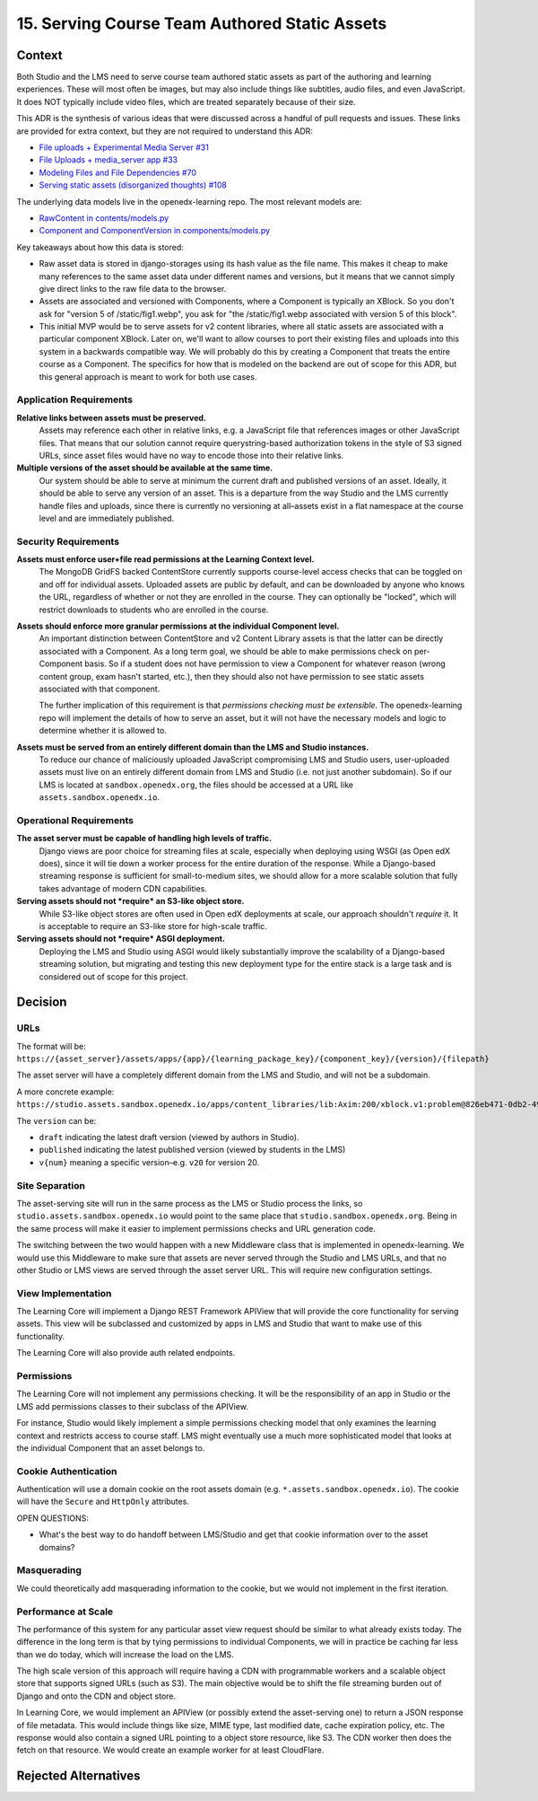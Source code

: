 15. Serving Course Team Authored Static Assets
==============================================

Context
--------

Both Studio and the LMS need to serve course team authored static assets as part of the authoring and learning experiences. These will most often be images, but may also include things like subtitles, audio files, and even JavaScript. It does NOT typically include video files, which are treated separately because of their size.

This ADR is the synthesis of various ideas that were discussed across a handful of pull requests and issues. These links are provided for extra context, but they are not required to understand this ADR:

* `File uploads + Experimental Media Server #31 <https://github.com/openedx/openedx-learning/pull/31>`_
* `File Uploads + media_server app #33 <https://github.com/openedx/openedx-learning/pull/33>`_
* `Modeling Files and File Dependencies #70 <https://github.com/openedx/openedx-learning/issues/70>`_
* `Serving static assets (disorganized thoughts) #108 <https://github.com/openedx/openedx-learning/issues/108>`_

The underlying data models live in the openedx-learning repo. The most relevant models are:

* `RawContent in contents/models.py <https://github.com/openedx/openedx-learning/blob/main/openedx_learning/core/contents/models.py>`_
* `Component and ComponentVersion in components/models.py <https://github.com/openedx/openedx-learning/blob/main/openedx_learning/core/components/models.py>`_

Key takeaways about how this data is stored:

* Raw asset data is stored in django-storages using its hash value as the file name. This makes it cheap to make many references to the same asset data under different names and versions, but it means that we cannot simply give direct links to the raw file data to the browser.
* Assets are associated and versioned with Components, where a Component is typically an XBlock. So you don't ask for "version 5 of /static/fig1.webp", you ask for "the /static/fig1.webp associated with version 5 of this block".
* This initial MVP would be to serve assets for v2 content libraries, where all static assets are associated with a particular component XBlock. Later on, we'll want to allow courses to port their existing files and uploads into this system in a backwards compatible way. We will probably do this by creating a Component that treats the entire course as a Component. The specifics for how that is modeled on the backend are out of scope for this ADR, but this general approach is meant to work for both use cases.

Application Requirements
~~~~~~~~~~~~~~~~~~~~~~~~

**Relative links between assets must be preserved.**
  Assets may reference each other in relative links, e.g. a JavaScript file that references images or other JavaScript files. That means that our solution cannot require querystring-based authorization tokens in the style of S3 signed URLs, since asset files would have no way to encode those into their relative links.

**Multiple versions of the asset should be available at the same time.**
  Our system should be able to serve at minimum the current draft and published versions of an asset. Ideally, it should be able to serve any version of an asset. This is a departure from the way Studio and the LMS currently handle files and uploads, since there is currently no versioning at all–assets exist in a flat namespace at the course level and are immediately published.

Security Requirements
~~~~~~~~~~~~~~~~~~~~~

**Assets must enforce user+file read permissions at the Learning Context level.**
  The MongoDB GridFS backed ContentStore currently supports course-level access checks that can be toggled on and off for individual assets. Uploaded assets are public by default, and can be downloaded by anyone who knows the URL, regardless of whether or not they are enrolled in the course. They can optionally be "locked", which will restrict downloads to students who are enrolled in the course.

**Assets should enforce more granular permissions at the individual Component level.**
  An important distinction between ContentStore and v2 Content Library assets is that the latter can be directly associated with a Component. As a long term goal, we should be able to make permissions check on per-Component basis. So if a student does not have permission to view a Component for whatever reason (wrong content group, exam hasn't started, etc.), then they should also not have permission to see static assets associated with that component.

  The further implication of this requirement is that *permissions checking must be extensible*. The openedx-learning repo will implement the details of how to serve an asset, but it will not have the necessary models and logic to determine whether it is allowed to.

**Assets must be served from an entirely different domain than the LMS and Studio instances.**
  To reduce our chance of maliciously uploaded JavaScript compromising LMS and Studio users, user-uploaded assets must live on an entirely different domain from LMS and Studio (i.e. not just another subdomain). So if our LMS is located at ``sandbox.openedx.org``, the files should be accessed at a URL like ``assets.sandbox.openedx.io``.

Operational Requirements
~~~~~~~~~~~~~~~~~~~~~~~~

**The asset server must be capable of handling high levels of traffic.**
  Django views are poor choice for streaming files at scale, especially when deploying using WSGI (as Open edX does), since it will tie down a worker process for the entire duration of the response. While a Django-based streaming response is sufficient for small-to-medium sites, we should allow for a more scalable solution that fully takes advantage of modern CDN capabilities.

**Serving assets should not *require* an S3-like object store.**
  While S3-like object stores are often used in Open edX deployments at scale, our approach shouldn't *require* it. It is acceptable to require an S3-like store for high-scale traffic.

**Serving assets should not *require* ASGI deployment.**
  Deploying the LMS and Studio using ASGI would likely substantially improve the scalability of a Django-based streaming solution, but migrating and testing this new deployment type for the entire stack is a large task and is considered out of scope for this project.

Decision
--------

URLs
~~~~

The format will be: ``https://{asset_server}/assets/apps/{app}/{learning_package_key}/{component_key}/{version}/{filepath}``

The asset server will have a completely different domain from the LMS and Studio, and will not be a subdomain.

A more concrete example: ``https://studio.assets.sandbox.openedx.io/apps/content_libraries/lib:Axim:200/xblock.v1:problem@826eb471-0db2-4943-b343-afa65a6fdeb5/v2/static/images/fig1.png``

The ``version`` can be:

* ``draft`` indicating the latest draft version (viewed by authors in Studio).
* ``published`` indicating the latest published version (viewed by students in the LMS)
* ``v{num}`` meaning a specific version–e.g. ``v20`` for version 20.

Site Separation
~~~~~~~~~~~~~~~

The asset-serving site will run in the same process as the LMS or Studio process the links, so ``studio.assets.sandbox.openedx.io`` would point to the same place that ``studio.sandbox.openedx.org``. Being in the same process will make it easier to implement permissions checks and URL generation code.

The switching between the two would happen with a new Middleware class that is implemented in openedx-learning. We would use this Middleware to make sure that assets are never served through the Studio and LMS URLs, and that no other Studio or LMS views are served through the asset server URL. This will require new configuration settings.

View Implementation
~~~~~~~~~~~~~~~~~~~

The Learning Core will implement a Django REST Framework APIView that will provide the core functionality for serving assets. This view will be subclassed and customized by apps in LMS and Studio that want to make use of this functionality.

The Learning Core will also provide auth related endpoints.

Permissions
~~~~~~~~~~~

The Learning Core will not implement any permissions checking. It will be the responsibility of an app in Studio or the LMS add permissions classes to their subclass of the APIView.

For instance, Studio would likely implement a simple permissions checking model that only examines the learning context and restricts access to course staff. LMS might eventually use a much more sophisticated model that looks at the individual Component that an asset belongs to.

Cookie Authentication
~~~~~~~~~~~~~~~~~~~~~

Authentication will use a domain cookie on the root assets domain (e.g. ``*.assets.sandbox.openedx.io``). The cookie will have the ``Secure`` and ``HttpOnly`` attributes.

OPEN QUESTIONS:

* What's the best way to do handoff between LMS/Studio and get that cookie information over to the asset domains?

Masquerading
~~~~~~~~~~~~

We could theoretically add masquerading information to the cookie, but we would not implement in the first iteration.

Performance at Scale
~~~~~~~~~~~~~~~~~~~~

The performance of this system for any particular asset view request should be similar to what already exists today. The difference in the long term is that by tying permissions to individual Components, we will in practice be caching far less than we do today, which will increase the load on the LMS.

The high scale version of this approach will require having a CDN with programmable workers and a scalable object store that supports signed URLs (such as S3). The main objective would be to shift the file streaming burden out of Django and onto the CDN and object store.

In Learning Core, we would implement an APIView (or possibly extend the asset-serving one) to return a JSON response of file metadata. This would include things like size, MIME type, last modified date, cache expiration policy, etc. The response would also contain a signed URL pointing to a object store resource, like S3. The CDN worker then does the fetch on that resource. We would create an example worker for at least CloudFlare.

Rejected Alternatives
---------------------
